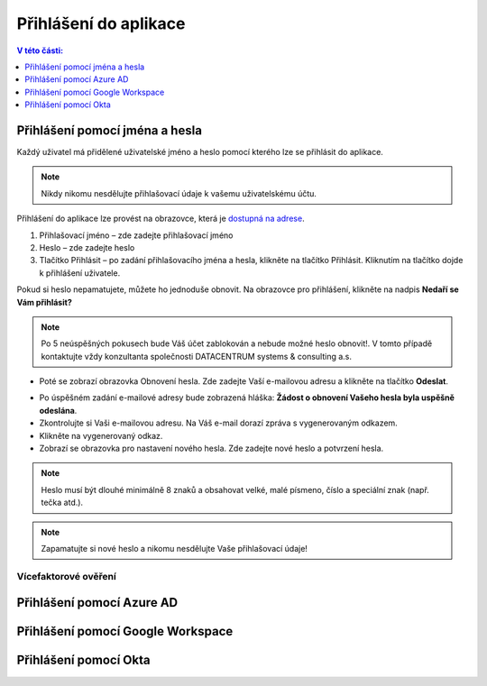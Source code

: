 Přihlášení do aplikace
===========================

.. contents:: V této části:
  :local:
  :depth: 1
  
Přihlášení pomocí jména a hesla
^^^^^^^^^^^^^^^^^^^^^^^^^^^^^^^^^^^
Každý uživatel má přidělené uživatelské jméno a heslo pomocí kterého lze se přihlásit do aplikace.

.. note:: Nikdy nikomu nesdělujte přihlašovací údaje k vašemu uživatelskému účtu.

Přihlášení do aplikace lze provést na obrazovce, která je `dostupná na adrese <https://dochazka.datacentrum.cz/dtc/login>`__.

.. image:: /Img/Prihlaseni1.PNG

1. Přihlašovací jméno – zde zadejte přihlašovací jméno

2. Heslo – zde zadejte heslo

3. Tlačítko Přihlásit – po zadání přihlašovacího jména a hesla, klikněte na tlačítko Přihlásit. Kliknutím na tlačítko dojde k přihlášení uživatele.

Pokud si heslo nepamatujete, můžete ho jednoduše obnovit. Na obrazovce pro přihlášení, klikněte na nadpis **Nedaří se Vám přihlásit?**

.. note:: Po 5 neúspěšných pokusech bude Váš účet zablokován a nebude možné heslo obnovit!. V tomto případě kontaktujte vždy konzultanta společnosti DATACENTRUM systems & consulting a.s.

.. image:: /Img/Prihlaseni2.PNG

- Poté se zobrazí obrazovka Obnovení hesla. Zde zadejte Vaší e-mailovou adresu a klikněte na tlačítko **Odeslat**.

.. image:: /Img/Prihlaseni3.PNG

- Po úspěšném zadání e-mailové adresy bude zobrazená hláška: **Žádost o obnovení Vašeho hesla byla uspěšně odeslána**.

- Zkontrolujte si Vaši e-mailovou adresu. Na Váš e-mail dorazí zpráva s vygenerovaným odkazem.

- Klikněte na vygenerovaný odkaz.

- Zobrazí se obrazovka pro nastavení nového hesla. Zde zadejte nové heslo a potvrzení hesla.

.. note:: Heslo musí být dlouhé minimálně 8 znaků a obsahovat velké, malé písmeno, číslo a speciální znak (např. tečka atd.).

.. note:: Zapamatujte si nové heslo a nikomu nesdělujte Vaše přihlašovací údaje!


Vícefaktorové ověření
-------------------------
 
Přihlášení pomocí Azure AD
^^^^^^^^^^^^^^^^^^^^^^^^^^^^^^^^^^^
 
Přihlášení pomocí Google Workspace
^^^^^^^^^^^^^^^^^^^^^^^^^^^^^^^^^^^
 
Přihlášení pomocí Okta
^^^^^^^^^^^^^^^^^^^^^^^^^^^^^^^^^^^
